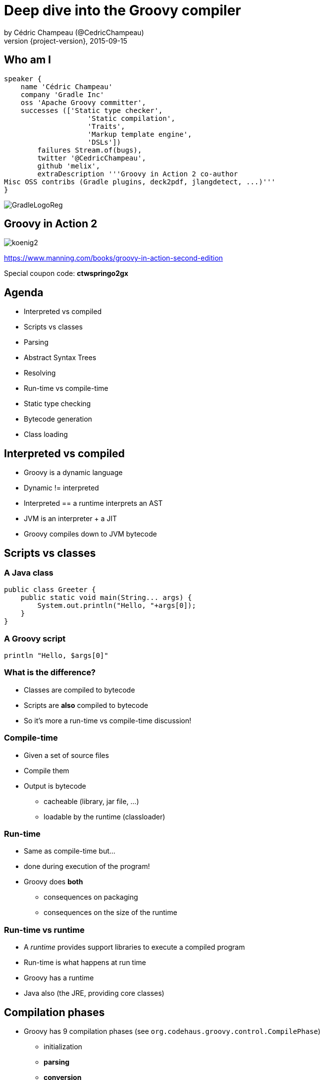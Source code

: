= Deep dive into the Groovy compiler
by Cédric Champeau (@CedricChampeau)
2015-09-15
:revnumber: {project-version}
:example-caption!:
ifndef::imagesdir[:imagesdir: images]
ifndef::sourcedir[:sourcedir: ../java]
:deckjs_transition: fade
:navigation:
:menu:
:goto:
:status:
:adoctor: http://asciidoctor.org/[Asciidoctor]
:gradle: http://gradle.org[Gradle]
:deckjs: http://imakewebthings.com/deck.js/[deck.js]
:deck2pdf: https://github.com/melix/deck2pdf[deck2pdf]

== Who am I

[source,groovy]
----
speaker {
    name 'Cédric Champeau'
    company 'Gradle Inc'
    oss 'Apache Groovy committer',
    successes (['Static type checker',
                    'Static compilation',
                    'Traits',
                    'Markup template engine',
                    'DSLs'])
        failures Stream.of(bugs),
        twitter '@CedricChampeau',
        github 'melix',
        extraDescription '''Groovy in Action 2 co-author
Misc OSS contribs (Gradle plugins, deck2pdf, jlangdetect, ...)'''
}
----

image::GradleLogoReg.png[]

== Groovy in Action 2

image:koenig2.png[]

https://www.manning.com/books/groovy-in-action-second-edition

Special coupon code: *ctwspringo2gx*

== Agenda

* Interpreted vs compiled
* Scripts vs classes
* Parsing
* Abstract Syntax Trees
* Resolving
* Run-time vs compile-time
* Static type checking
* Bytecode generation
* Class loading

== Interpreted vs compiled

* Groovy is a dynamic language
* Dynamic != interpreted
* Interpreted == a runtime interprets an AST
* JVM is an interpreter + a JIT
* Groovy compiles down to JVM bytecode

== Scripts vs classes
=== A Java class

```java
public class Greeter {
    public static void main(String... args) {
        System.out.println("Hello, "+args[0]);
    }
}
```

=== A Groovy script

```groovy
println "Hello, $args[0]"
```

=== What is the difference?

* Classes are compiled to bytecode
* Scripts are *also* compiled to bytecode
* So it's more a run-time vs compile-time discussion!

=== Compile-time

* Given a set of source files
* Compile them
* Output is bytecode
** cacheable (library, jar file, ...)
** loadable by the runtime (classloader)

=== Run-time

* Same as compile-time but...
* done during execution of the program!
* Groovy does *both*
** consequences on packaging
** consequences on the size of the runtime

=== Run-time vs runtime

* A _runtime_ provides support libraries to execute a compiled program
* Run-time is what happens at run time
* Groovy has a runtime
* Java also (the JRE, providing core classes)

== Compilation phases

* Groovy has 9 compilation phases (see `org.codehaus.groovy.control.CompilePhase`)
** initialization
** *parsing*
** *conversion*
** *semantic analysis*
** canonicalization
** instruction selection
** *class generation*
** output
** finalization

=== Visualizing compilation phases

image::groovyconsole.png[]

=== Parsing

* Converts source code (text) into a concrete syntax tree (CST)
* Where we send _syntax errors_
* Groovy tries to minimize the errors at that phase
* We make use of *Antlr 2*
** Migration to *Antlr 4* in progress
* See `org.codehaus.groovy.antlr.AntlrParserPlugin`
* Limited transformations available (and not recommended)

=== Conversion

* Converts a CST into an Abstract Syntax Tree
* AST nodes are what the other compilation phases rely on
* There's already semantic information in an AST
* Earliest phase an AST transformation can hook into

=== Conversion: AST nodes

* 2 categories
** statements (`IfStatement`, `BlockStatement`, ...)
** expressions (`ConstantExpression`, `MethodCallExpression`, ...)
* Know your AST!
** particularily useful if you plan on writing AST transformations

=== Conversion: AST nodes example

```
println "Hello, $args[0]"
```

image::println-hello-ast.png[]

=== Conversion: Abstract Syntax Tree

* typically where an interpreter would step in
* at the core of the Groovy compiler
* AST classes live in `org.codehaus.groovy.ast`
* Still somehow _runtime agnostic_
** In practice, `ClassNode` already bridges to `java.lang.Class`

=== Semantic analysis

* computation intensive phase
* resolves class literals (symbols in AST, imports, ...)
* resolves static imports (constants, methods) 
* computes the scope of parameters and local variables
* checks static scope vs instance scope
* updates the AST of inner classes
* collects AST transformations information

=== Semantic analysis: resolving

* High price in compilation time
* When we see `Foo`, need to:
** check if `Foo` is something on classpath
** check if `Foo` is another class being compiled (or script)
* Must avoid class initialization

=== Canonicalization

* Finalizes the AST with information deduced from the semantic analysis
* Completes generation of AST of inner classes
* Completes enumerations with calls to `super`
* Weaves trait aspects into classes implementing traits
* Usually last chance to hook an AST transformation

=== Instruction selection

* Formely used to select the instruction set (java version, ...)
* (Optional) Type checking
* Post-type checking trait corrections
* (optional) static compiler specific AST transformations
* in short: all AST operations that need to be done just before generating bytecode

=== Class generation

* Converts an AST into bytecode
* Makes use of the ASM library
* we'll get back to it...

=== Output

* (optional) write the generated bytecode into a file

=== Finalization

* supposed to perform cleanup tasks
* Unused today!

=== Putting it altogether

* `CompilationUnit` is responsible for the compile phases lifecycle
* processes a set of `SourceUnit`
* a `SourceUnit` represents a single source file (or script)
* a `CompileUnit` gathers all ASTs of a compilation unit in a single place
** typically used for _resolution_
* all source units are processed _phase by phase_

== AST Transformations

=== What are AST xforms?

* User code that hooks into the compiler
* Allows transforming the AST during compilation
* A transform runs at a specific phases
** a best, _conversion_
** usually, _semantic analysis_
** no later than *canonicalization*
* If you do it later... all bets are off!

=== User code?

* Groovy comes with several AST xforms
* some features of the compiler are implemented as AST xforms
** traits
** static type checking

== Composition of traits

* Traits are a superior replacement to mixins
* Built-in since Groovy 2.3
* How are they compiled?

=== Step 1: define a trait

```
trait HasName {
   String name
}
class NamedObject implements HasName {}
```

=== Step 2: convert a trait

* Converts a trait into "JVM compatible" objets

```
interface HasName {
    void setName(String name)

    String getName(String name)

    static class HasName$Trait$Helper {
        public static void $init$(HasName $self) {
        }

        public static void $static$init$(java.lang.Class<HasName> $static$self) {
        }

        public static String getName(HasName $self) {
            ((HasName$Trait$FieldHelper) ($self)).HasName__name$get()
        }

        public static void setName(HasName $self, String value) {
            ((HasName$Trait$FieldHelper) ($self)).HasName__name$set(value)
        }
    }

    static interface HasName$Trait$FieldHelper {

        final public static String $ins$1HasName__name

        String HasName__name$set(String val)

        String HasName__name$get()
    }

}
```

=== Step 3 : weave the consumer

* At _canonicalization_:

```
class NamedObject implements HasName, HasName$Trait$FieldHelper {

    static {
        HasName$Trait$Helper.$static$init$(NamedObject)
    }

    private String HasName__name

    @groovy.transform.CompileStatic
    public String HasName__name$get() {
        return HasName__name
    }

    @groovy.transform.CompileStatic
    public String HasName__name$set(String val) {
        HasName__name = val
    }

    @Traits$TraitBridge(traitClass = HasName, desc = '(Ljava/lang/String;)V')
    public void setName(String arg1) {
        HasName$Trait$Helper.setName(this, arg1)
    }

    @Traits$TraitBridge(traitClass = HasName, desc = '()Ljava/lang/String;')
    public String getName() {
        HasName$Trait$Helper.getName(this)
    }

    public String HasNametrait$super$getName() {
        if ( this instanceof GeneratedGroovyProxy) {
            (String) (InvokerHelper.invokeMethod((((GeneratedProxy) this)).getProxyTarget(), 'getName', new Object[]))
        } else {
            super.getName()
        }
    }

    public void HasNametrait$super$setName(String value) {
        if ( this instanceof GeneratedGroovyProxy) {
            InvokerHelper.invokeMethod((((GeneratedProxy) this)).getProxyTarget(), 'setName', new Object[])
        } else {
            super.setName(value)
        }
    }

}
```

== Bytecode generation

* Groovy targets the JVM
* Android is supported by post-processing bytecode (dex)
* Bytecode generation library: ASM
* 3 different backends
** legacy
** invokedynamic
** static compilation

=== But...

* ASM is a low level API
* Groovy uses a higher level API
** `AsmCodeGenerator` : entry point, visitor pattern for the Groovy AST
** writers: `WriterController`, `BinaryExpressionWriter`, `InvocationWriter`, ... map ASTs to ASM patterns
** helpers: `BytecodeHelper`, `CompileStack`, `OperandStack` simplify the generation of bytecode
 
=== Dealing with specific runtimes

* Dedicated writer versions
** `CallSiteWriter` -> `StaticTypesCallSiteWriter`
* Optimized paths
** Primitive optimizations
** Static compilation
** Static compiler can delegate to a dynamic writer

=== Dynamic runtime

```groovy
int sum(int... values) {
   values.sum()
}
```

`groovyc example.groovy`

`javap -v example.class`

=== Dynamic runtime (2)

```
         0: invokestatic  #17                 // Method $getCallSiteArray:()[Lorg/codehaus/groovy/runtime/callsite/CallSite;
         3: astore_2
         4: aload_2
         5: ldc           #42                 // int 1
         7: aaload
         8: aload_1
         9: invokeinterface #45,  2           // InterfaceMethod org/codehaus/groovy/runtime/callsite/CallSite.call:(Ljava/lang/Object;)Ljava/lang/Object;
        14: invokestatic  #51                 // Method org/codehaus/groovy/runtime/typehandling/DefaultTypeTransformation.intUnbox:(Ljava/lang/Object;)I
        17: ireturn
```

=== Invokedynamic runtime

`groovyc --indy example.groovy`

```
         0: aload_1
         1: invokedynamic #50,  0             // InvokeDynamic #1:invoke:([I)Ljava/lang/Object;
         6: invokestatic  #56                 // Method org/codehaus/groovy/runtime/typehandling/DefaultTypeTransformation.intUnbox:(Ljava/lang/Object;)I
         9: ireturn
```

=== Static compiler runtime

`groovyc --configscript config.groovy example.groovy`

```
         0: aload_1
         1: invokestatic  #38                 // Method org/codehaus/groovy/runtime/DefaultGroovyMethods.sum:([I)I
         4: ireturn
```

=== Playing with bytecode generation

```groovy
            int run(int i) {
                _new 'java/lang/Integer'
                dup
                iload 1
                invokespecial 'java/lang/Integer.<init>','(I)V'
                invokevirtual 'java/lang/Integer.intValue','()I'
                ireturn
            }
```

=== What happens?

* An *AST transformation* is applied (`@Bytecode`)
* Transforms "bytecode-like" method calls into actual *ASM* method calls
* So allows writing "bytecode" directly as method body
* Very useful for learning purposes
* Limited to method bodies

== Classloading

* Bytecode -> `byte[]`
* Still have to load that code
* For precompiled classes, can be done by any classloader
* `GroovyClassLoader`
** supports generation of classes at *runtime*
** will cache the generated classes

=== RootLoader

* Special classloader that reverses the logic of parent vs child
* Used to implement different classpath
* Mutable

=== CallSiteClassLoader

* Used *only* on the legacy dynamic runtime
* Loads _call site classes_
* Call site class: dynamically generated classes which avoid use of reflection

== Questions

image::qa.png[]

== We're hiring!

http://gradle.org/gradle-jobs/

image::GradleLogoLarge.png[]

== Thank you!

* Slides and code : https://github.com/melix/s2gx-deepdive-groovy-compiler
* Groovy documentation : http://groovy-lang.org/documentation.html
* Follow me: http://twitter.com/CedricChampeau[@CedricChampeau]

